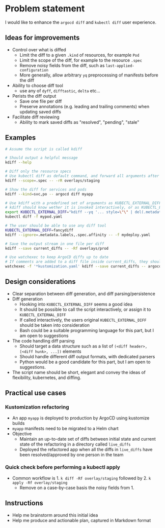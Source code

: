 * Problem statement

I would like to enhance the =argocd diff= and =kubectl diff= user experience.

** Ideas for improvements

- Control over what is diffed
  - Limit the diff to a given =.kind= of resources, for example =Pod=
  - Limit the scope of the diff, for example to the resource =.spec=
  - Remove noisy fields from the diff, such as =last-applied-configuration=
  - More generally, allow arbitrary =yq= preprocessing of manifests before the diff
- Ability to choose diff tool
  - use any of =dyff=, =difftastic=, =delta= etc...
- Perists the diff output
  - Save one file per diff
  - Preserve annotations (e.g. leading and trailing comments) when updating saved diffs
- Facilitate diff reviewing
  - Ability to mark saved diffs as "resolved", "pending", "stale"

** Examples

#+begin_src bash
  # Assume the script is called kdiff

  # Should output a helpful message
  kdiff --help

  # Diff only the resource specs
  # Use kubectl diff as default command, and forward all arguments after --
  kdiff --scope=.spec -- -rR overlays/staging

  # Show the diff for services and pods
  kdiff --kind=svc,po -- argocd diff myapp

  # Use kdiff with a predefined set of arguments as KUBECTL_EXTERNAL_DIFF
  # kdiff should know wether it is invoked interactively, or as KUBECTL_EXTERNAL_DIFF
  export KUBECTL_EXTERNAL_DIFF="kdiff --yq '... style=\"\" | del(.metadata.labels)'"
  kubectl diff -f mypod.yaml

  # The user should be able to use any diff tool
  KUBECTL_EXTERNAL_DIFF=fancydiff
  kdiff --ignore=.metadata.labels,.spec.affinity -- -f mydeploy.yaml

  # Save the output stream in one file per diff
  kdiff --save current_diffs -- -Rf overlays/prod

  # Use watchexec to keep ArgoCD diffs up to date
  # If comments are added to a diff file inside current_diffs, they should not be wiped out!
  watchexec -f '*kustomization.yaml' kdiff --save current_diffs -- argocd diff --local overlays/prod
#+end_src

** Design considerations

- Clear separation between diff generation, and diff parsing/persistence
- Diff generation
  - Hooking into =KUBECTL_EXTERNAL_DIFF= seems a good idea
  - It should be possible to call the script interactively,
    or assign it to =KUBECTL_EXTERNAL_DIFF=
  - If called interactively,
    the users original =KUBECTL_EXTERNAL_DIFF= should be taken into consideration
  - Bash could be a suitable programming language for this part,
    but I am open to suggestions
- The code handling diff parsing
  - Should target a data structure such as a list of =(<diff header>, [<diff hunk>, ...])= elements
  - Should handle different diff output formats, with dedicated parsers
  - Python would be a good candidate for this part,
    but I am open to suggestions.
- The script name should be short, elegant and convey the ideas of flexibility, kubernetes, and diffing.


** Practical use cases

*** Kustomization refactoring

- An app =myapp= is deployed to production by ArgoCD using kustomize builds
- =myapp= manifests need to be migrated to a Helm chart
- Objective
  - Maintain an up-to-date set of diffs between initial state and current state of the refactoring in a directory called =live_diffs=
  - Deployed the refactored app when all the diffs in =live_diffs= have been resolved/approved by one person in the team

*** Quick check before performing a kubectl apply

- Common workflow is 1. =k diff -Rf overlay/staging= followed by 2. =k apply -Rf overlay/staging=
  - Remove on a case-by-case basis the noisy fields from 1.

** Instructions

- Help me brainstorm around this initial idea
- Help me produce and actionable plan, captured in Markdown format
